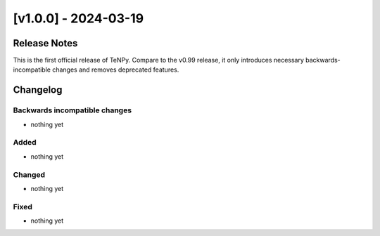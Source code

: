 [v1.0.0] - 2024-03-19
=====================

Release Notes
-------------
This is the first official release of TeNPy.
Compare to the v0.99 release, it only introduces necessary backwards-incompatible changes
and removes deprecated features.

Changelog
---------

Backwards incompatible changes
^^^^^^^^^^^^^^^^^^^^^^^^^^^^^^
- nothing yet

Added
^^^^^
- nothing yet

Changed
^^^^^^^
- nothing yet

Fixed
^^^^^
- nothing yet
